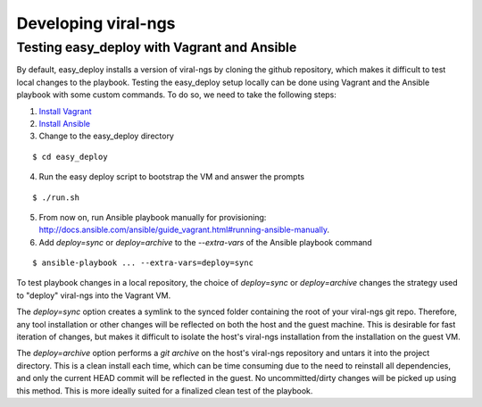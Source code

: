 Developing viral-ngs
====================

Testing easy_deploy with Vagrant and Ansible
--------------------------------------------

By default, easy_deploy installs a version of viral-ngs by cloning the github
repository, which makes it difficult to test local changes to the playbook.
Testing the easy_deploy setup locally can be done using Vagrant and the Ansible
playbook with some custom commands. To do so, we need to take the following
steps:

1. `Install Vagrant <https://docs.vagrantup.com/v2/installation/>`_
2. `Install Ansible <http://docs.ansible.com/ansible/intro_installation.html>`_
3. Change to the easy_deploy directory

::

   $ cd easy_deploy

4. Run the easy deploy script to bootstrap the VM and answer the prompts

::

   $ ./run.sh

5. From now on, run Ansible playbook manually for provisioning:
   http://docs.ansible.com/ansible/guide_vagrant.html#running-ansible-manually.

6. Add `deploy=sync` or `deploy=archive` to the `--extra-vars` of the Ansible
   playbook command

::

   $ ansible-playbook ... --extra-vars=deploy=sync

To test playbook changes in a local repository, the choice of `deploy=sync` or
`deploy=archive` changes the strategy used to "deploy" viral-ngs into the
Vagrant VM.

The `deploy=sync` option creates a symlink to the synced folder containing the
root of your viral-ngs git repo. Therefore, any tool installation or other
changes will be reflected on both the host and the guest machine. This is
desirable for fast iteration of changes, but makes it difficult to isolate the
host's viral-ngs installation from the installation on the guest VM.

The `deploy=archive` option performs a `git archive` on the host's viral-ngs
repository and untars it into the project directory. This is a clean install
each time, which can be time consuming due to the need to reinstall all
dependencies, and only the current HEAD commit will be reflected in the guest.
No uncommitted/dirty changes will be picked up using this method. This is more
ideally suited for a finalized clean test of the playbook.

